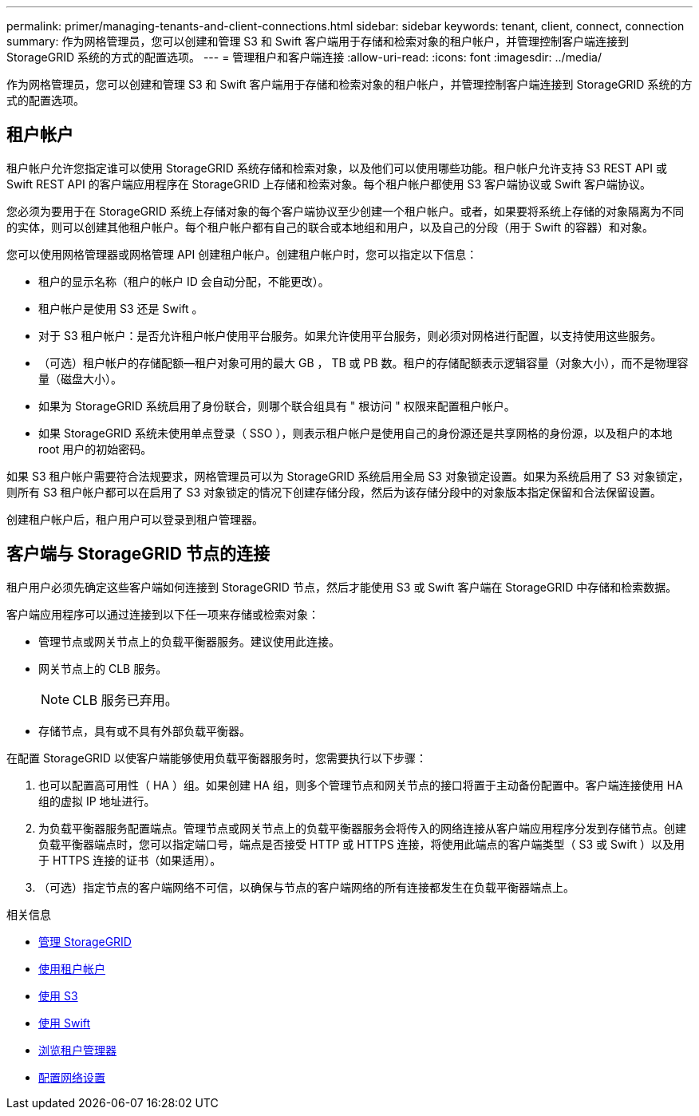 ---
permalink: primer/managing-tenants-and-client-connections.html 
sidebar: sidebar 
keywords: tenant, client, connect, connection 
summary: 作为网格管理员，您可以创建和管理 S3 和 Swift 客户端用于存储和检索对象的租户帐户，并管理控制客户端连接到 StorageGRID 系统的方式的配置选项。 
---
= 管理租户和客户端连接
:allow-uri-read: 
:icons: font
:imagesdir: ../media/


[role="lead"]
作为网格管理员，您可以创建和管理 S3 和 Swift 客户端用于存储和检索对象的租户帐户，并管理控制客户端连接到 StorageGRID 系统的方式的配置选项。



== 租户帐户

租户帐户允许您指定谁可以使用 StorageGRID 系统存储和检索对象，以及他们可以使用哪些功能。租户帐户允许支持 S3 REST API 或 Swift REST API 的客户端应用程序在 StorageGRID 上存储和检索对象。每个租户帐户都使用 S3 客户端协议或 Swift 客户端协议。

您必须为要用于在 StorageGRID 系统上存储对象的每个客户端协议至少创建一个租户帐户。或者，如果要将系统上存储的对象隔离为不同的实体，则可以创建其他租户帐户。每个租户帐户都有自己的联合或本地组和用户，以及自己的分段（用于 Swift 的容器）和对象。

您可以使用网格管理器或网格管理 API 创建租户帐户。创建租户帐户时，您可以指定以下信息：

* 租户的显示名称（租户的帐户 ID 会自动分配，不能更改）。
* 租户帐户是使用 S3 还是 Swift 。
* 对于 S3 租户帐户：是否允许租户帐户使用平台服务。如果允许使用平台服务，则必须对网格进行配置，以支持使用这些服务。
* （可选）租户帐户的存储配额—租户对象可用的最大 GB ， TB 或 PB 数。租户的存储配额表示逻辑容量（对象大小），而不是物理容量（磁盘大小）。
* 如果为 StorageGRID 系统启用了身份联合，则哪个联合组具有 " 根访问 " 权限来配置租户帐户。
* 如果 StorageGRID 系统未使用单点登录（ SSO ），则表示租户帐户是使用自己的身份源还是共享网格的身份源，以及租户的本地 root 用户的初始密码。


如果 S3 租户帐户需要符合法规要求，网格管理员可以为 StorageGRID 系统启用全局 S3 对象锁定设置。如果为系统启用了 S3 对象锁定，则所有 S3 租户帐户都可以在启用了 S3 对象锁定的情况下创建存储分段，然后为该存储分段中的对象版本指定保留和合法保留设置。

创建租户帐户后，租户用户可以登录到租户管理器。



== 客户端与 StorageGRID 节点的连接

租户用户必须先确定这些客户端如何连接到 StorageGRID 节点，然后才能使用 S3 或 Swift 客户端在 StorageGRID 中存储和检索数据。

客户端应用程序可以通过连接到以下任一项来存储或检索对象：

* 管理节点或网关节点上的负载平衡器服务。建议使用此连接。
* 网关节点上的 CLB 服务。
+

NOTE: CLB 服务已弃用。

* 存储节点，具有或不具有外部负载平衡器。


在配置 StorageGRID 以使客户端能够使用负载平衡器服务时，您需要执行以下步骤：

. 也可以配置高可用性（ HA ）组。如果创建 HA 组，则多个管理节点和网关节点的接口将置于主动备份配置中。客户端连接使用 HA 组的虚拟 IP 地址进行。
. 为负载平衡器服务配置端点。管理节点或网关节点上的负载平衡器服务会将传入的网络连接从客户端应用程序分发到存储节点。创建负载平衡器端点时，您可以指定端口号，端点是否接受 HTTP 或 HTTPS 连接，将使用此端点的客户端类型（ S3 或 Swift ）以及用于 HTTPS 连接的证书（如果适用）。
. （可选）指定节点的客户端网络不可信，以确保与节点的客户端网络的所有连接都发生在负载平衡器端点上。


.相关信息
* xref:../admin/index.adoc[管理 StorageGRID]
* xref:../tenant/index.adoc[使用租户帐户]
* xref:../s3/index.adoc[使用 S3]
* xref:../swift/index.adoc[使用 Swift]
* xref:exploring-tenant-manager.adoc[浏览租户管理器]
* xref:configuring-network-settings.adoc[配置网络设置]

